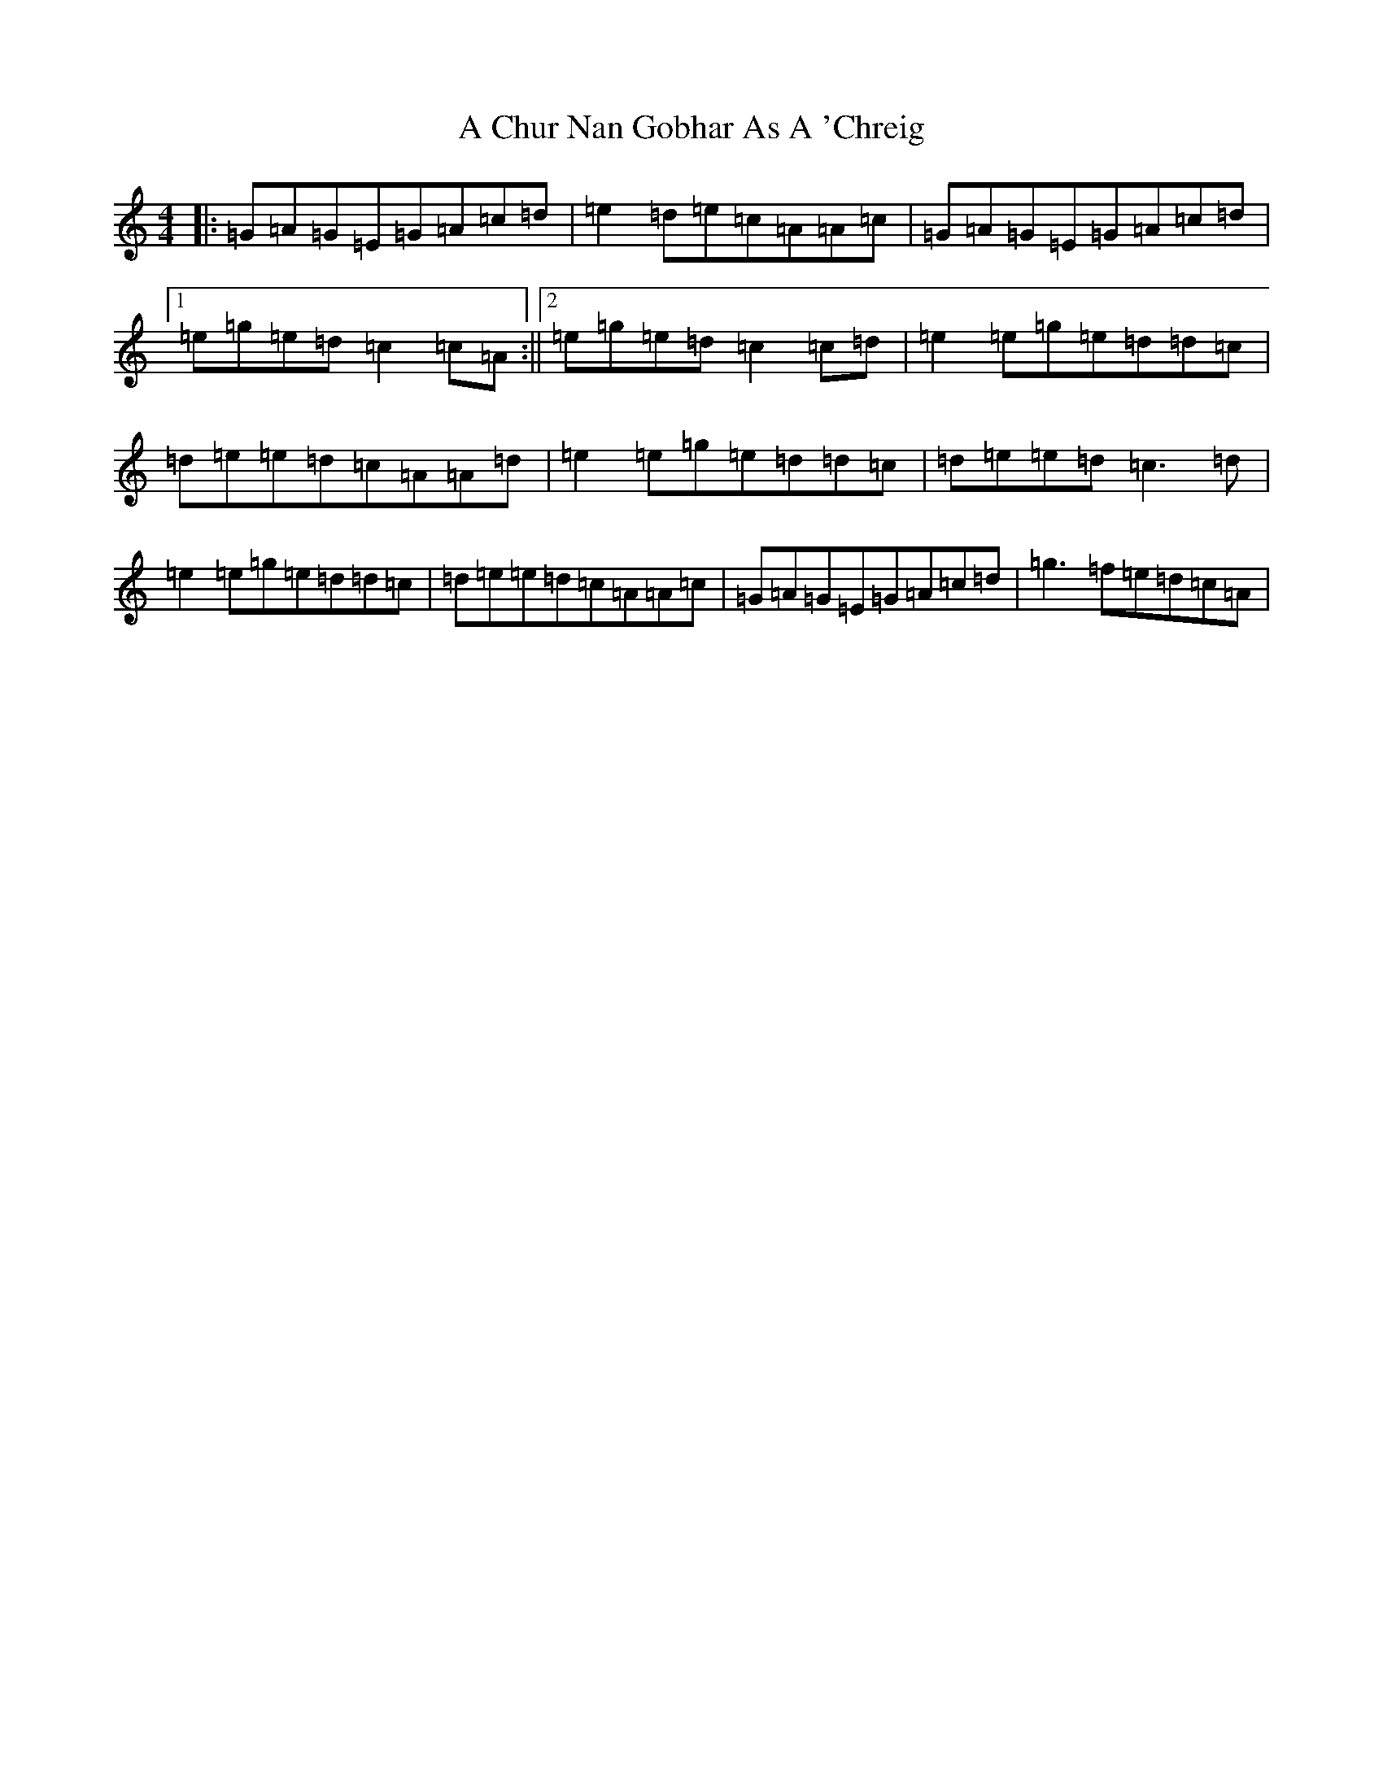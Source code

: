 X: 48
T: A Chur Nan Gobhar As A 'Chreig
S: https://thesession.org/tunes/10927#setting10927
R: reel
M:4/4
L:1/8
K: C Major
|:=G=A=G=E=G=A=c=d|=e2=d=e=c=A=A=c|=G=A=G=E=G=A=c=d|1=e=g=e=d=c2=c=A:||2=e=g=e=d=c2=c=d|=e2=e=g=e=d=d=c|=d=e=e=d=c=A=A=d|=e2=e=g=e=d=d=c|=d=e=e=d=c3=d|=e2=e=g=e=d=d=c|=d=e=e=d=c=A=A=c|=G=A=G=E=G=A=c=d|=g3=f=e=d=c=A|